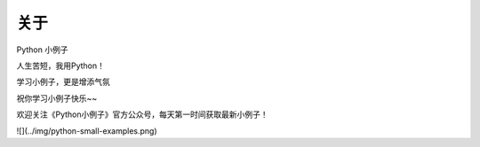 ==============
关于
==============
Python 小例子

人生苦短，我用Python！

学习小例子，更是增添气氛

祝你学习小例子快乐~~


欢迎关注《Python小例子》官方公众号，每天第一时间获取最新小例子！

![](../img/python-small-examples.png)


